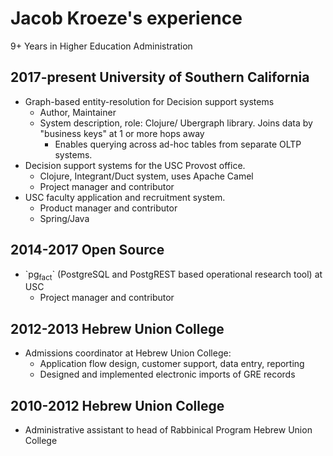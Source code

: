 * Jacob Kroeze's experience

9+ Years in Higher Education Administration

** 2017-present University of Southern California
   
- Graph-based entity-resolution for Decision support systems
  - Author, Maintainer
  - System description, role: Clojure/ Ubergraph library. Joins data by "business keys" at 1 or more hops away
    - Enables querying across ad-hoc tables from separate OLTP systems.
- Decision support systems for the USC Provost office.
  - Clojure, Integrant/Duct system, uses Apache Camel
  - Project manager and contributor
- USC faculty application and recruitment system.
  - Product manager and contributor
  - Spring/Java
  
** 2014-2017 Open Source
   
- `pg_fact` (PostgreSQL and PostgREST based operational research tool) at USC
  - Project manager and contributor
  
** 2012-2013 Hebrew Union College

- Admissions coordinator at Hebrew Union College:
  - Application flow design, customer support, data entry, reporting
  - Designed and implemented electronic imports of GRE records

** 2010-2012 Hebrew Union College

- Administrative assistant to head of Rabbinical Program Hebrew Union College

